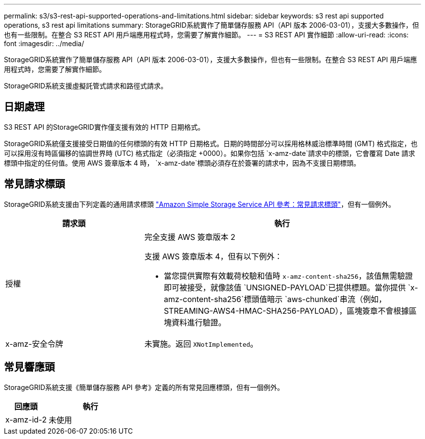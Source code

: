 ---
permalink: s3/s3-rest-api-supported-operations-and-limitations.html 
sidebar: sidebar 
keywords: s3 rest api supported operations, s3 rest api limitations 
summary: StorageGRID系統實作了簡單儲存服務 API（API 版本 2006-03-01），支援大多數操作，但也有一些限制。在整合 S3 REST API 用戶端應用程式時，您需要了解實作細節。 
---
= S3 REST API 實作細節
:allow-uri-read: 
:icons: font
:imagesdir: ../media/


[role="lead"]
StorageGRID系統實作了簡單儲存服務 API（API 版本 2006-03-01），支援大多數操作，但也有一些限制。在整合 S3 REST API 用戶端應用程式時，您需要了解實作細節。

StorageGRID系統支援虛擬託管式請求和路徑式請求。



== 日期處理

S3 REST API 的StorageGRID實作僅支援有效的 HTTP 日期格式。

StorageGRID系統僅支援接受日期值的任何標頭的有效 HTTP 日期格式。日期的時間部分可以採用格林威治標準時間 (GMT) 格式指定，也可以採用沒有時區偏移的協調世界時 (UTC) 格式指定（必須指定 +0000）。如果你包括 `x-amz-date`請求中的標頭，它會覆寫 Date 請求標頭中指定的任何值。使用 AWS 簽章版本 4 時， `x-amz-date`標頭必須存在於簽署的請求中，因為不支援日期標頭。



== 常見請求標頭

StorageGRID系統支援由下列定義的通用請求標頭 https://docs.aws.amazon.com/AmazonS3/latest/API/RESTCommonRequestHeaders.html["Amazon Simple Storage Service API 參考：常見請求標頭"^]，但有一個例外。

[cols="1a,2a"]
|===
| 請求頭 | 執行 


 a| 
授權
 a| 
完全支援 AWS 簽章版本 2

支援 AWS 簽章版本 4，但有以下例外：

* 當您提供實際有效載荷校驗和值時 `x-amz-content-sha256`，該值無需驗證即可被接受，就像該值 `UNSIGNED-PAYLOAD`已提供標題。當你提供 `x-amz-content-sha256`標頭值暗示 `aws-chunked`串流（例如，STREAMING-AWS4-HMAC-SHA256-PAYLOAD），區塊簽章不會根據區塊資料進行驗證。




 a| 
x-amz-安全令牌
 a| 
未實施。返回 `XNotImplemented`。

|===


== 常見響應頭

StorageGRID系統支援《簡單儲存服務 API 參考》定義的所有常見回應標頭，但有一個例外。

[cols="1a,2a"]
|===
| 回應頭 | 執行 


 a| 
x-amz-id-2
 a| 
未使用

|===